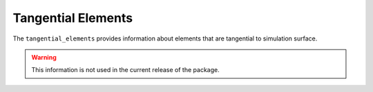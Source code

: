 
Tangential Elements
===================

The ``tangential_elements`` provides information about elements that are tangential to simulation surface.

.. warning::
    This information is not used in the current release of the package.

.. doxygenstruct:: specfem::mesh::elements::tangential_elements
